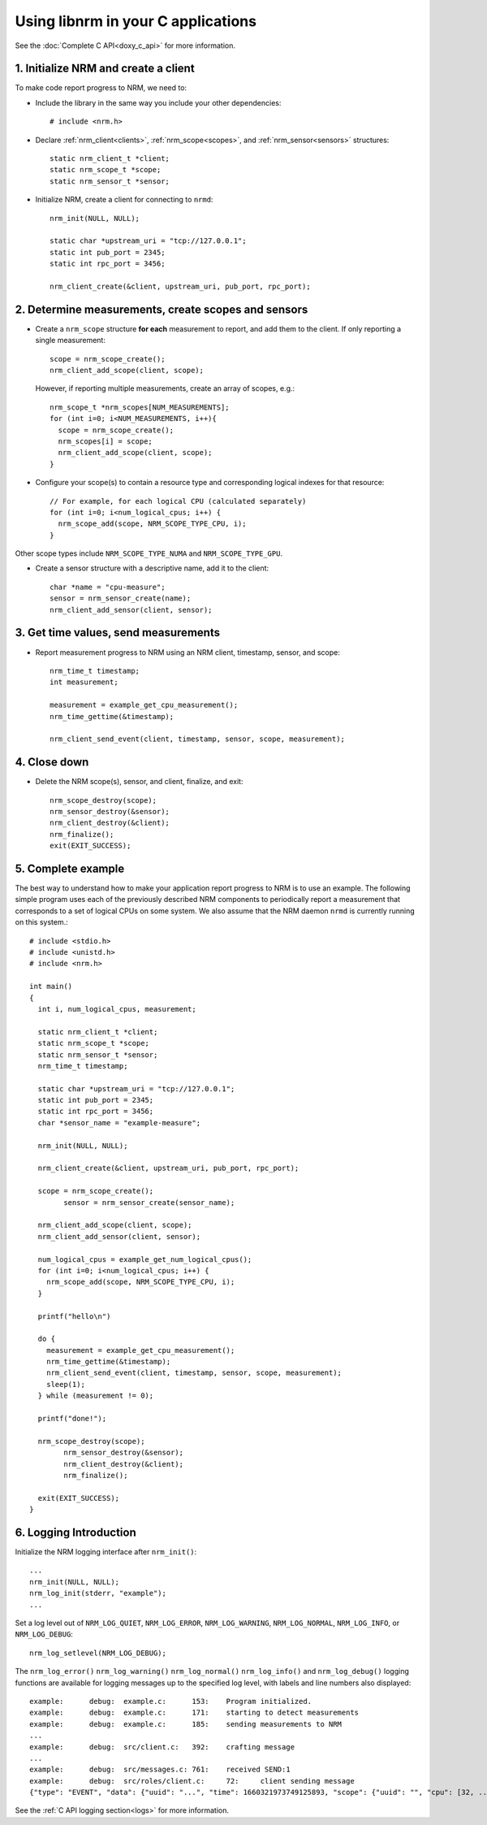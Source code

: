 Using libnrm in your C applications
===================================

See the :doc:`Complete C API<doxy_c_api>` for more information.

1. Initialize NRM and create a client
-------------------------------------

To make code report progress to NRM, we need to:

- Include the library in the same way you include your other dependencies::

    # include <nrm.h>

- Declare :ref:`nrm_client<clients>`, :ref:`nrm_scope<scopes>`, and :ref:`nrm_sensor<sensors>` structures::

    static nrm_client_t *client;
    static nrm_scope_t *scope;
    static nrm_sensor_t *sensor;

- Initialize NRM, create a client for connecting to ``nrmd``::

    nrm_init(NULL, NULL);

    static char *upstream_uri = "tcp://127.0.0.1";
    static int pub_port = 2345;
    static int rpc_port = 3456;

    nrm_client_create(&client, upstream_uri, pub_port, rpc_port);


2. Determine measurements, create scopes and sensors
----------------------------------------------------

- Create a ``nrm_scope`` structure **for each** measurement to report, and add them to the client. If only reporting
  a single measurement::

    scope = nrm_scope_create();
    nrm_client_add_scope(client, scope);

  However, if reporting multiple measurements, create an array of scopes, e.g.::

    nrm_scope_t *nrm_scopes[NUM_MEASUREMENTS];
    for (int i=0; i<NUM_MEASUREMENTS, i++){
      scope = nrm_scope_create();
      nrm_scopes[i] = scope;
      nrm_client_add_scope(client, scope);
    }

- Configure your scope(s) to contain a resource type and corresponding logical indexes for that resource::

    // For example, for each logical CPU (calculated separately)
    for (int i=0; i<num_logical_cpus; i++) {
      nrm_scope_add(scope, NRM_SCOPE_TYPE_CPU, i);
    }

Other scope types include ``NRM_SCOPE_TYPE_NUMA`` and ``NRM_SCOPE_TYPE_GPU``.

- Create a sensor structure with a descriptive name, add it to the client::

    char *name = "cpu-measure";
    sensor = nrm_sensor_create(name);
    nrm_client_add_sensor(client, sensor);

3. Get time values, send measurements
-------------------------------------

- Report measurement progress to NRM using an NRM client, timestamp, sensor, and scope::

    nrm_time_t timestamp;
    int measurement;

    measurement = example_get_cpu_measurement();
    nrm_time_gettime(&timestamp);

    nrm_client_send_event(client, timestamp, sensor, scope, measurement);

4. Close down
-------------

- Delete the NRM scope(s), sensor, and client, finalize, and exit::

    nrm_scope_destroy(scope);
    nrm_sensor_destroy(&sensor);
    nrm_client_destroy(&client);
    nrm_finalize();
    exit(EXIT_SUCCESS);

5. Complete example
-------------------

The best way to understand how to make your application report progress to NRM is to use an example.
The following simple program uses each of the previously described NRM components
to periodically report a measurement that corresponds to a set of logical CPUs on some system. We also
assume that the NRM daemon ``nrmd`` is currently running on this system.::

   # include <stdio.h>
   # include <unistd.h>
   # include <nrm.h>

   int main()
   {
     int i, num_logical_cpus, measurement;

     static nrm_client_t *client;
     static nrm_scope_t *scope;
     static nrm_sensor_t *sensor;
     nrm_time_t timestamp;

     static char *upstream_uri = "tcp://127.0.0.1";
     static int pub_port = 2345;
     static int rpc_port = 3456;
     char *sensor_name = "example-measure";

     nrm_init(NULL, NULL);

     nrm_client_create(&client, upstream_uri, pub_port, rpc_port);

     scope = nrm_scope_create();
	   sensor = nrm_sensor_create(sensor_name);

     nrm_client_add_scope(client, scope);
     nrm_client_add_sensor(client, sensor);

     num_logical_cpus = example_get_num_logical_cpus();
     for (int i=0; i<num_logical_cpus; i++) {
       nrm_scope_add(scope, NRM_SCOPE_TYPE_CPU, i);
     }

     printf("hello\n")

     do {
       measurement = example_get_cpu_measurement();
       nrm_time_gettime(&timestamp);
       nrm_client_send_event(client, timestamp, sensor, scope, measurement);
       sleep(1);
     } while (measurement != 0);

     printf("done!");

     nrm_scope_destroy(scope);
	   nrm_sensor_destroy(&sensor);
	   nrm_client_destroy(&client);
	   nrm_finalize();

     exit(EXIT_SUCCESS);
   }

6. Logging Introduction
-----------------------

Initialize the NRM logging interface after ``nrm_init()``::

  ...
  nrm_init(NULL, NULL);
  nrm_log_init(stderr, "example");
  ...

Set a log level out of ``NRM_LOG_QUIET``, ``NRM_LOG_ERROR``, ``NRM_LOG_WARNING``, ``NRM_LOG_NORMAL``, ``NRM_LOG_INFO``, or ``NRM_LOG_DEBUG``::

  nrm_log_setlevel(NRM_LOG_DEBUG);

The ``nrm_log_error()`` ``nrm_log_warning()`` ``nrm_log_normal()`` ``nrm_log_info()`` and ``nrm_log_debug()`` logging functions
are available for logging messages up to the specified log level, with labels and line numbers also displayed::

  example:	debug:	example.c:	153:	Program initialized.
  example:	debug:	example.c:	171:	starting to detect measurements
  example:	debug:	example.c:	185:	sending measurements to NRM
  ...
  example:	debug:	src/client.c:	392:	crafting message
  ...
  example:	debug:	src/messages.c:	761:	received SEND:1
  example:	debug:	src/roles/client.c:	72:	client sending message
  {"type": "EVENT", "data": {"uuid": "...", "time": 1660321973749125893, "scope": {"uuid": "", "cpu": [32, ... 63], "numa": [], "gpu": []}, "value": 16.392918834073949}}


See the :ref:`C API logging section<logs>` for more information.